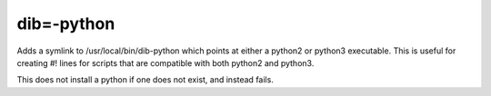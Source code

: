 ===========
dib=-python
===========

Adds a symlink to /usr/local/bin/dib-python which points at either a python2
or python3 executable. This is useful for creating #! lines for scripts that
are compatible with both python2 and python3.

This does not install a python if one does not exist, and instead fails.
